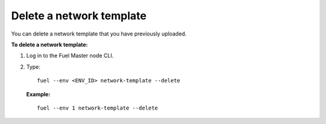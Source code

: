 .. _network-template-delete:

Delete a network template
-------------------------

You can delete a network template that you have previously uploaded.



**To delete a network template:**

#. Log in to the Fuel Master node CLI.
#. Type:

   ::

     fuel --env <ENV_ID> network-template --delete

   **Example:**

   ::

     fuel --env 1 network-template --delete

.. seealso::

   - :ref:`cli-network-group`
   - :ref:`cli-network-template`
